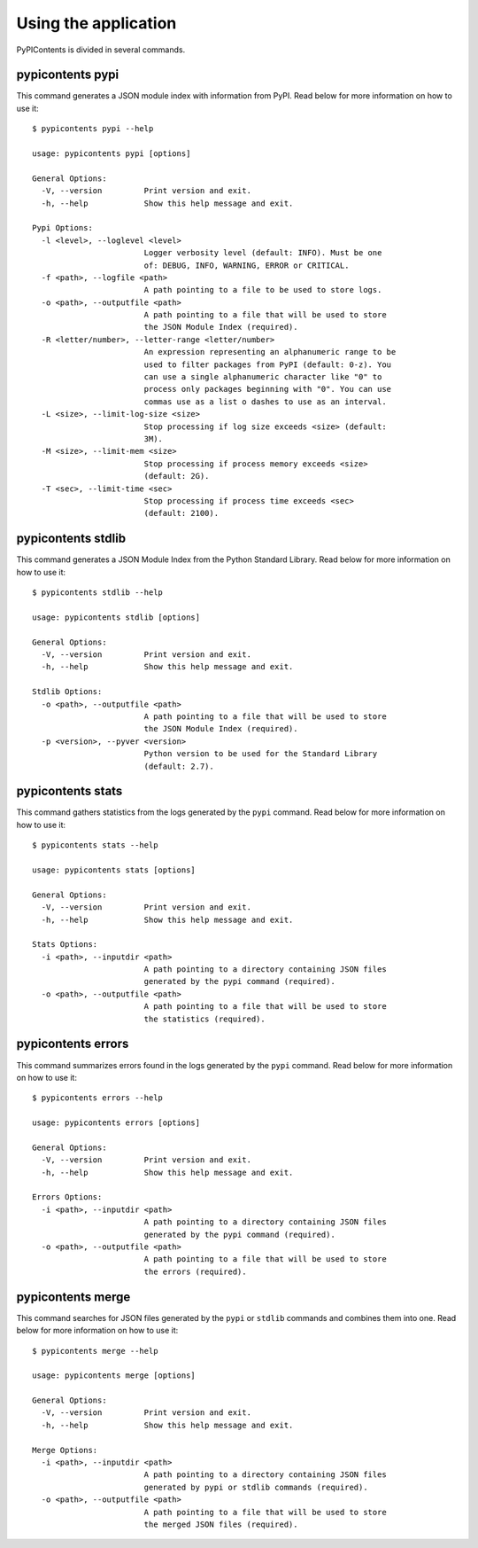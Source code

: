 Using the application
---------------------

PyPIContents is divided in several commands.

pypicontents pypi
~~~~~~~~~~~~~~~~~

This command generates a JSON module index with information from PyPI. Read
below for more information on how to use it::

    $ pypicontents pypi --help

    usage: pypicontents pypi [options]

    General Options:
      -V, --version         Print version and exit.
      -h, --help            Show this help message and exit.

    Pypi Options:
      -l <level>, --loglevel <level>
                            Logger verbosity level (default: INFO). Must be one
                            of: DEBUG, INFO, WARNING, ERROR or CRITICAL.
      -f <path>, --logfile <path>
                            A path pointing to a file to be used to store logs.
      -o <path>, --outputfile <path>
                            A path pointing to a file that will be used to store
                            the JSON Module Index (required).
      -R <letter/number>, --letter-range <letter/number>
                            An expression representing an alphanumeric range to be
                            used to filter packages from PyPI (default: 0-z). You
                            can use a single alphanumeric character like "0" to
                            process only packages beginning with "0". You can use
                            commas use as a list o dashes to use as an interval.
      -L <size>, --limit-log-size <size>
                            Stop processing if log size exceeds <size> (default:
                            3M).
      -M <size>, --limit-mem <size>
                            Stop processing if process memory exceeds <size>
                            (default: 2G).
      -T <sec>, --limit-time <sec>
                            Stop processing if process time exceeds <sec>
                            (default: 2100).

pypicontents stdlib
~~~~~~~~~~~~~~~~~~~

This command generates a JSON Module Index from the Python Standard Library.
Read below for more information on how to use it::

    $ pypicontents stdlib --help

    usage: pypicontents stdlib [options]

    General Options:
      -V, --version         Print version and exit.
      -h, --help            Show this help message and exit.

    Stdlib Options:
      -o <path>, --outputfile <path>
                            A path pointing to a file that will be used to store
                            the JSON Module Index (required).
      -p <version>, --pyver <version>
                            Python version to be used for the Standard Library
                            (default: 2.7).

pypicontents stats
~~~~~~~~~~~~~~~~~~

This command gathers statistics from the logs generated by the ``pypi``
command. Read below for more information on how to use it::

    $ pypicontents stats --help

    usage: pypicontents stats [options]

    General Options:
      -V, --version         Print version and exit.
      -h, --help            Show this help message and exit.

    Stats Options:
      -i <path>, --inputdir <path>
                            A path pointing to a directory containing JSON files
                            generated by the pypi command (required).
      -o <path>, --outputfile <path>
                            A path pointing to a file that will be used to store
                            the statistics (required).

pypicontents errors
~~~~~~~~~~~~~~~~~~~

This command summarizes errors found in the logs generated by the ``pypi``
command. Read below for more information on how to use it::

    $ pypicontents errors --help

    usage: pypicontents errors [options]

    General Options:
      -V, --version         Print version and exit.
      -h, --help            Show this help message and exit.

    Errors Options:
      -i <path>, --inputdir <path>
                            A path pointing to a directory containing JSON files
                            generated by the pypi command (required).
      -o <path>, --outputfile <path>
                            A path pointing to a file that will be used to store
                            the errors (required).

pypicontents merge
~~~~~~~~~~~~~~~~~~

This command searches for JSON files generated by the ``pypi`` or ``stdlib``
commands and combines them into one. Read below for more information on how to
use it::

    $ pypicontents merge --help

    usage: pypicontents merge [options]

    General Options:
      -V, --version         Print version and exit.
      -h, --help            Show this help message and exit.

    Merge Options:
      -i <path>, --inputdir <path>
                            A path pointing to a directory containing JSON files
                            generated by pypi or stdlib commands (required).
      -o <path>, --outputfile <path>
                            A path pointing to a file that will be used to store
                            the merged JSON files (required).